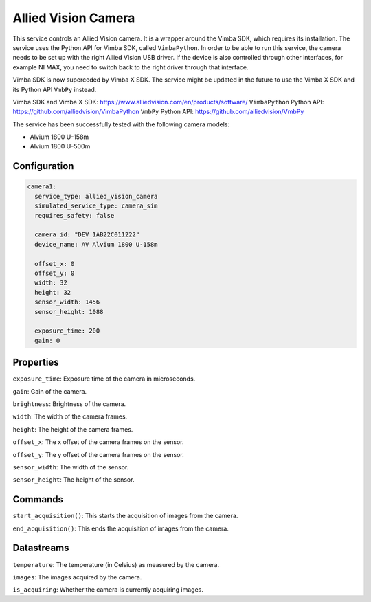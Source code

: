 Allied Vision Camera
====================

This service controls an Allied Vision camera. It is a wrapper around the Vimba SDK, which requires its installation.
The service uses the Python API for Vimba SDK, called ``VimbaPython``.
In order to be able to run this service, the camera needs to be set up with the right Allied Vision USB driver.
If the device is also controlled through other interfaces, for example NI MAX, you need to switch back to the right
driver through that interface.

Vimba SDK is now superceded by Vimba X SDK. The service might be updated in the future to use the Vimba X SDK and its
Python API ``VmbPy`` instead.

Vimba SDK and Vimba X SDK: `https://www.alliedvision.com/en/products/software/ <https://www.alliedvision.com/en/products/software/>`_
``VimbaPython`` Python API: `https://github.com/alliedvision/VimbaPython <https://github.com/alliedvision/VimbaPython>`_
``VmbPy`` Python API: `https://github.com/alliedvision/VmbPy <https://github.com/alliedvision/VmbPy>`_

The service has been successfully tested with the following camera models:

- Alvium 1800 U-158m
- Alvium 1800 U-500m

Configuration
-------------

.. code-block:: YAML

    camera1:
      service_type: allied_vision_camera
      simulated_service_type: camera_sim
      requires_safety: false

      camera_id: "DEV_1AB22C011222"
      device_name: AV Alvium 1800 U-158m

      offset_x: 0
      offset_y: 0
      width: 32
      height: 32
      sensor_width: 1456
      sensor_height: 1088

      exposure_time: 200
      gain: 0

Properties
----------
``exposure_time``: Exposure time of the camera in microseconds.

``gain``: Gain of the camera.

``brightness``: Brightness of the camera.

``width``: The width of the camera frames.

``height``: The height of the camera frames.

``offset_x``: The x offset of the camera frames on the sensor.

``offset_y``: The y offset of the camera frames on the sensor.

``sensor_width``: The width of the sensor.

``sensor_height``: The height of the sensor.

Commands
--------
``start_acquisition()``: This starts the acquisition of images from the camera.

``end_acquisition()``: This ends the acquisition of images from the camera.

Datastreams
-----------
``temperature``: The temperature (in Celsius) as measured by the camera.

``images``: The images acquired by the camera.

``is_acquiring``: Whether the camera is currently acquiring images.